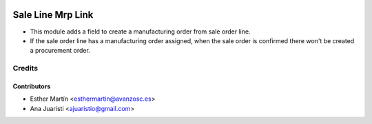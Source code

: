 .. image:: https://img.shields.io/badge/licence-AGPL--3-blue.svg
   :target: http://www.gnu.org/licenses/agpl-3.0-standalone.html
   :alt: License: AGPL-3
   
==================
Sale Line Mrp Link
==================

* This module adds a field to create a manufacturing order from sale order line.

* If the sale order line has a manufacturing order assigned, when the sale
  order is confirmed there won't be created a procurement order.


Credits
=======


Contributors
------------
* Esther Martín <esthermartin@avanzosc.es>
* Ana Juaristi <ajuaristio@gmail.com>
